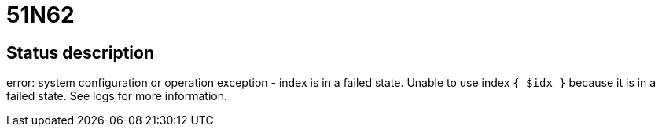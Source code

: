 = 51N62


== Status description
error: system configuration or operation exception - index is in a failed state. Unable to use index `{ $idx }` because it is in a failed state. See logs for more information.